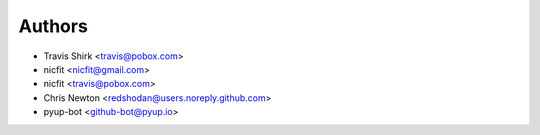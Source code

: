 Authors
-------

* Travis Shirk <travis@pobox.com>
* nicfit <nicfit@gmail.com>
* nicfit <travis@pobox.com>
* Chris Newton <redshodan@users.noreply.github.com>
* pyup-bot <github-bot@pyup.io>
